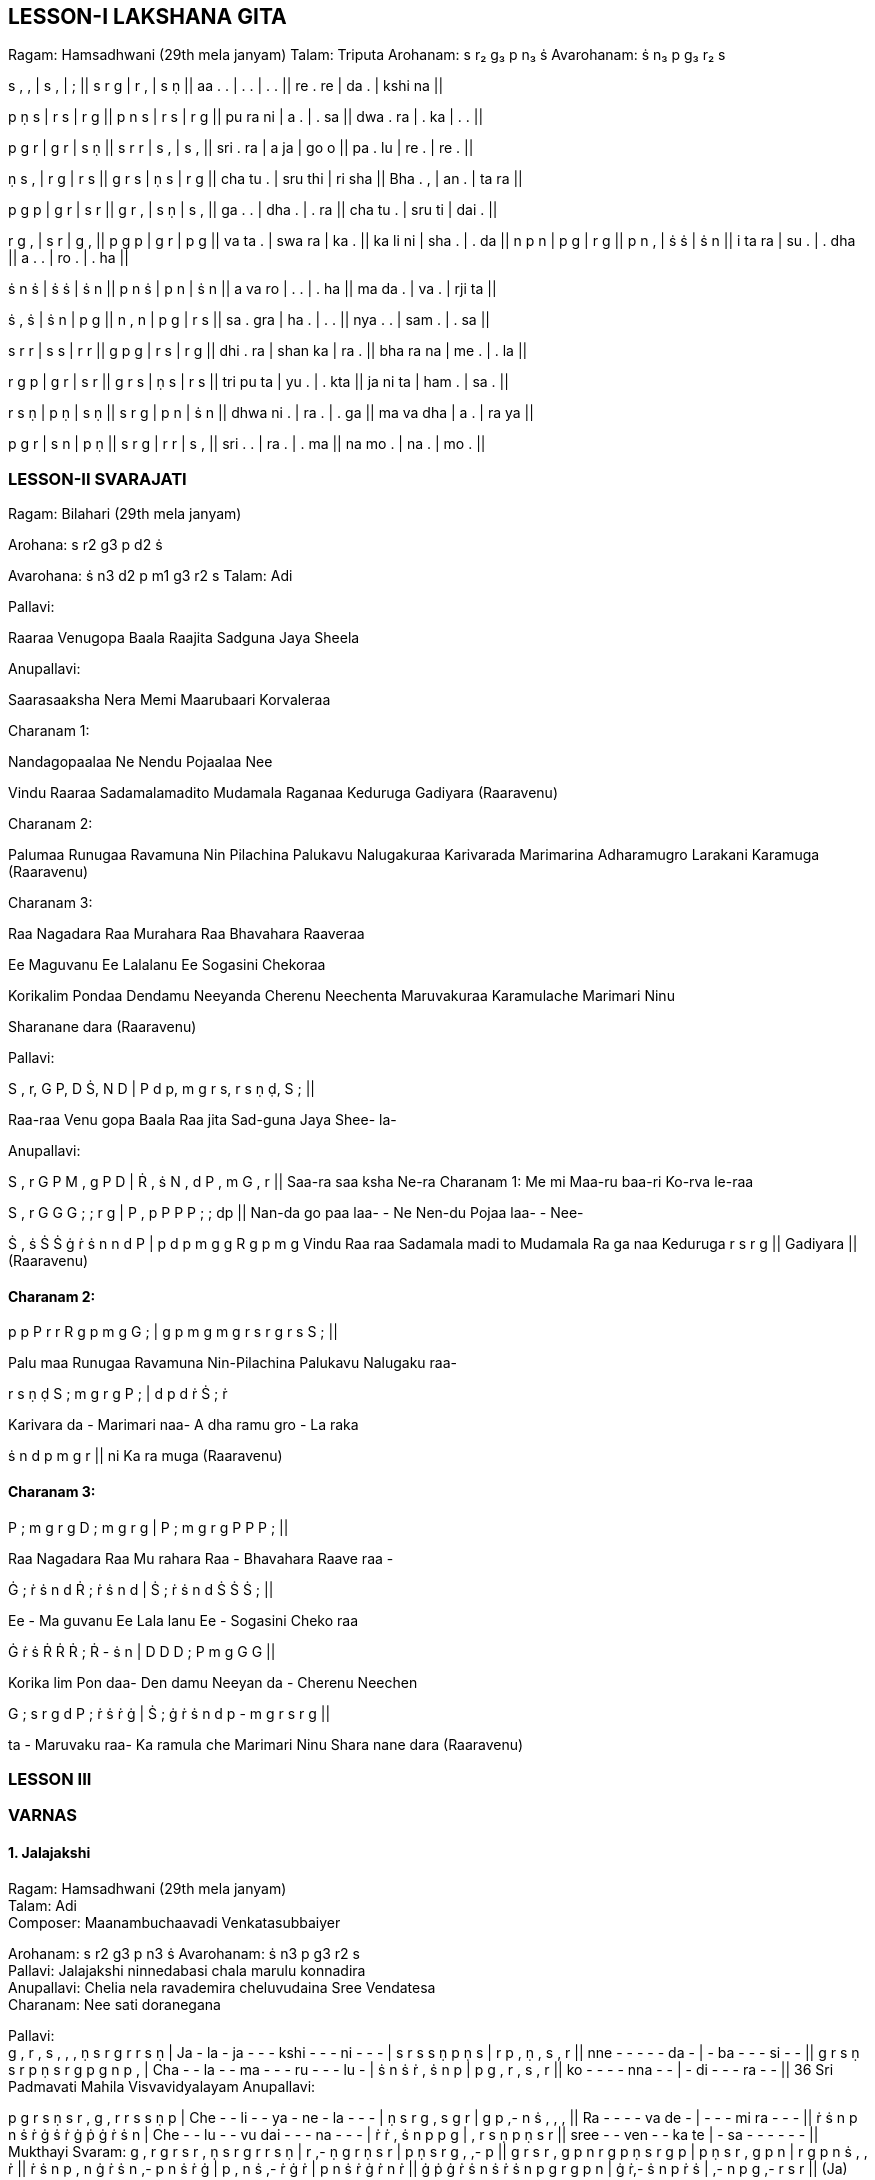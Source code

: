 :linkcss:
:imagesdir: ./images
:stylesdir: stylesheets/
:stylesheet:  colony.css
:data-uri:

== LESSON-I	LAKSHANA GITA

Ragam: Hamsadhwani (29th mela janyam)	Talam: Triputa	Arohanam: s r₂ g₃ p n₃ ṡ	Avarohanam: ṡ n₃ p g₃ r₂ s

s , , | s , | ; || s r g | r , | s ṇ ||	aa . . | . . | . . || re . re | da . | kshi na ||

p ṇ s | r s | r g || p n s | r s | r g ||	pu ra ni | a . | . sa || dwa . ra | . ka | . . ||

p g r | g r | s ṇ || s r r | s , | s , ||	sri . ra | a ja | go o || pa . lu | re . | re . ||

ṇ s , | r g | r s || g r s | ṇ s | r g ||	cha tu . | sru thi | ri sha || Bha . , | an . | ta ra ||

p g p | g r | s r || g r , | s ṇ | s , ||	ga . . | dha . | . ra || cha tu . | sru ti | dai . ||

r	g , | s r | g , || p g p | g r | p g ||	va ta . | swa ra | ka . || ka li ni | sha . | . da ||	n p n | p g | r g || p n , | ṡ ṡ | ṡ n ||	i ta ra | su . | . dha || a . . | ro . | . ha ||

ṡ n ṡ | ṡ ṡ | ṡ n || p n ṡ | p n | ṡ n ||	a va ro | . . | . ha || ma da . | va . | rji ta ||

ṡ , ṡ | ṡ n | p g || n , n | p g | r s ||	sa . gra | ha . | . . || nya . . | sam . | . sa ||

s	r r | s s | r r || g p g | r s | r g ||	dhi . ra | shan ka | ra . || bha ra na | me . | . la ||

r g p | g r | s r || g r s | ṇ s | r s ||	tri pu ta | yu . | . kta || ja ni ta | ham . | sa . ||

r s ṇ | p ṇ | s ṇ || s r g | p n | ṡ n ||	dhwa ni . | ra . | . ga || ma va dha | a . | ra ya ||

p g r | s n | p ṇ || s r g | r r | s , ||	sri . . | ra . | . ma || na mo . | na . | mo . ||

=== LESSON-II	SVARAJATI

Ragam: Bilahari (29th mela janyam)

Arohana:	s  r2  g3  p  d2  ṡ

Avarohana: ṡ  n3  d2   p  m1  g3   r2  s	Talam: Adi

Pallavi:

Raaraa Venugopa Baala Raajita Sadguna Jaya Sheela

Anupallavi:

Saarasaaksha Nera Memi Maarubaari Korvaleraa

Charanam 1:

Nandagopaalaa Ne Nendu Pojaalaa Nee

Vindu Raaraa Sadamalamadito Mudamala Raganaa Keduruga Gadiyara (Raaravenu)

Charanam 2:

Palumaa Runugaa Ravamuna Nin Pilachina Palukavu Nalugakuraa Karivarada Marimarina Adharamugro Larakani Karamuga (Raaravenu)

Charanam 3:

Raa Nagadara Raa Murahara Raa Bhavahara Raaveraa

Ee Maguvanu Ee Lalalanu Ee Sogasini Chekoraa

Korikalim Pondaa Dendamu Neeyanda Cherenu Neechenta Maruvakuraa Karamulache Marimari Ninu

Sharanane dara (Raaravenu)

Pallavi:


S ,  r,	G P,	D Ṡ,  N D		|   P d  p,	m g  r s,	r s  ṇ ḍ,		S ;	||

Raa-raa Venu   gopa Baala		Raa jita   Sad-guna   Jaya Shee-		la-

Anupallavi:

S ,  r	G P	M , g			P   D |   Ṙ , ṡ		N , d	P , m		G , r  ||
Saa-ra	saa ksha Ne-ra	Charanam 1:			Me mi	Maa-ru		baa-ri   Ko-rva		le-raa


S ,   r	G   G	G ;		;   r g	|	P ,	p		P P	P ;		;   dp		||
Nan-da  go paa	laa-		- Ne	Nen-du		Pojaa	laa-		- Nee-

Ṡ , ṡ	Ṡ	Ṡ	ġ ṙ ṡ n	n d  P  |   p d p m	g  g  R	g  p  m  g
Vindu	Raa raa   Sadamala	madi to	Mudamala   Ra ga naa   Keduruga
r  s r   g ||
Gadiyara || (Raaravenu)


==== Charanam 2:

p  p  P  r r   R	g  p m g	G ;	| g p  m  g	m g  r s	r g  r s	S ; ||

Palu maa Runugaa Ravamuna Nin-Pilachina	Palukavu Nalugaku raa-

r  s ṇ ḍ	S ;	m g  r g	P ;	|   d  p   d	ṙ	Ṡ  ;	ṙ

Karivara	da -	Marimari	naa-	A dha ramu  gro -   La raka

ṡ n  d	p m  g  r   ||	ni  Ka ra muga (Raaravenu)

==== Charanam 3:

P ;	m g  r g	D ;	m g  r g	|	P  ;	m g  r g	P  P	P ;	||

Raa	Nagadara	Raa	Mu rahara	Raa -   Bhavahara Raave	raa -

Ġ ;	ṙ  ṡ n  d	Ṙ ;	ṙ  ṡ  n d  |  Ṡ  ;	ṙ  ṡ   n	d	Ṡ  Ṡ	Ṡ ;	||

Ee -   Ma guvanu   Ee	Lala lanu	Ee  -	Sogasini	Cheko	raa

Ġ ṙ  ṡ	Ṙ  Ṙ	Ṙ ;	Ṙ  - ṡ n	|  D D	D ;	P  m g	G  G	||

Korika	lim Pon daa-   Den damu	Neeyan  da -   Cherenu   Neechen

G ;	s  r g  d	P ;	ṙ  ṡ ṙ ġ	| Ṡ ;  ġ ṙ  ṡ n   d  p - m g   r s   r g  ||

ta -  Maruvaku	raa-   Ka ramula	che  Marimari  Ninu Shara nane dara
(Raaravenu)

=== LESSON III

=== VARNAS

==== 1. Jalajakshi

Ragam:	Hamsadhwani (29th mela janyam) +
Talam:	Adi +
Composer:	Maanambuchaavadi Venkatasubbaiyer +

Arohanam:	s  r2  g3 p n3  ṡ
Avarohanam: ṡ n3  p  g3   r2  s +
Pallavi:	Jalajakshi ninnedabasi chala marulu konnadira +
Anupallavi:	Chelia nela ravademira cheluvudaina Sree Vendatesa +
Charanam:	Nee sati doranegana +

Pallavi: +
g	,	r  ,	s	,	,	,	ṇ	s	r	g	r	r	s	ṇ |
Ja  -   la   -	ja	-	-  -	kshi   -	-	-	ni	-	-	- |
s	r	s	s	ṇ	p	ṇ	s  |	r	p	,	ṇ	,	s	,	r  ||
nne  -	-	-	-	-	da	-   |	-	ba   -	-	-	si	-	-  ||
g	r	s	ṇ	s	r	p	ṇ	s	r	g	p	g	n	p	,	|
Cha  -	-	la	-	-	ma   -	-	-  ru	-	-	-	lu	-  |
ṡ	n	ṡ	ṙ	,	ṡ	n	p	|	p	g	,	r	,	s   ,	r   ||	ko	-	-	-	-	nna   -	-	|	-	di	-	-	-	ra   -	-   ||
36	Sri Padmavati Mahila Visvavidyalayam
Anupallavi:

p   g	r	s	ṇ	s	r	,	g	,	r	r	s	s	ṇ	p |	Che  -	-	li	-  -	ya	-   ne	-	la	-	-	- |
ṇ	s	r	g	,	s	g	r	|	g	p	,-	n	ṡ	,	,	, ||	Ra	-	-	-	-	va	de	-   |	-	-	-	mi	ra	-   -	- ||
ṙ	ṡ	n	p	n	ṡ	ṙ   ġ	ṡ	ṙ	ġ	ṗ	ġ	ṙ   ṡ   n   |	Che  -	-	lu	-  -	vu	dai   -	-	-	na  -	-	- |
ṙ	ṙ	,	ṡ	n	p	p	g	|	,	r	s	ṇ	p	ṇ	s	r  ||
sree  -	-   ven	-	-	ka   te   |	-	sa	-	-	-	-	-	-  ||	Mukthayi Svaram:
g	,	r	g	r	s	r	,	ṇ	s	r	g	r	r	s	ṇ  |	r	,-   ṇ	g	r	ṇ	s	r	|	p	ṇ	s	r	g	,	,-	p  ||
g	r	s	r	,	g	p	n	r	g	p	ṇ	s	r	g	p  |	p	ṇ	s	r	,	g	p	n  |	r	g	p	n	ṡ   ,	,	ṙ ||
ṙ	ṡ   n	p	,	n	ġ	ṙ	ṡ	n	,-	p	n	ṡ   ṙ	ġ |	p	,	n	ṡ	,-	ṙ	ġ ṙ	|   p	n	ṡ   ṙ	ġ	ṙ	n	ṙ ||	ġ	ṗ	ġ	ṙ   ṡ   n	ṡ   ṙ	ṡ   n	p	g	r	g	p	n   |	ġ	ṙ,-	ṡ	n	p	ṙ	ṡ	|	,-	n	p	g	,-	r	s	r  ||
(Ja)



Charanam:




n	,	,	,	,	,- ṡ   ,	ṙ	,	ṡ	n	p	p	g	r  |	Nee -   -	-	-	-  sa	-	-	-	ti	-	-	do	-	-
g	,	,-	g	r	s	r	,	|	r	s	ṇ	s	r	g	,	p  ||
ra	-	-	-	-	-   ne	-	|	-	-	-	ga	-   na  .	.	||
-



Chittai Svaras (1):

n	,	,-	p ,	,-	g	,	,	r	,	,	s	,	ṇ	, |
p   ,	,-	r	,	,-	ṇ	,   |	,-	s	,	r	,-	g	,	p   ||

(Nee)
Chittai Svaras (2):
n	,	p	g	r	s	r	,	g	r	s	ṇ	p	,-	r	ṇ- |
g	r	ṇ	p	ṇ	s	r	,| r	g	ṇ	s	r	g	p	||
(Nee)
Chittai Svaras (3):

n	p	g	r	ṇ	g	r	ṇ	p	ṇ	p   s	ṇ	r	s	g |	r	p	g	n	p	ṡ   n	ṙ   |	n	ġ	ṙ	n	ṙ	n	p	g||
p	n	ṡ   ṙ	ġ	g	p	n	ṡ   ṙ	r	g	p	n	ṡ   n |
ġ	ṙ	ṡ   n	p	ṙ	ṡ   n	|	p	g	r	ṇ	s	r	g	p||

(Nee)
Chittai Svaras (4):

ṡ   ,	,	,	,	,	n	ṙ	ṡ	n	p	g	r	s	r   g |	p	,	,	,	,	,	ṡ   n	|	p	g	r	s	r	g	p	n||
ṡ   ṙ	,-	n	ṙ	n	p	g	p	r  ,-g   p	g	r	s |
r	ṇ	,-	g	r	p	g	n	|	r	g	p	n	ṡ	,	,	, ||	n	p	g	p	,	,-	r	g	p	n	,-	g	p	n	ṡ   ṙ |	p	n	ṡ   ṙ	,	ġ	n	ṡ   |	n	ġ	ṙ   ṙ	n	,	p	n||	ġ	ṙ   ,-	n	ṡ   ṙ   ṗ	ġ	,	ṙ	ṡ   n	p	n	ṡ   ṙ |
ṡ	,	,-	p	,	,	n	p	|	g   r	s	ṇ	s	r	g	p||

(Nee)


=== 2. Ninnukori

Ragam:	Mohanam (28th Mela Janyam)
Talam:	Adi
Composer:	Ramnad Sreenivasa Iyengar
Arohanam : S R2 G2 P D2 ṡ	Avarahonam : ṡ D2 P G2 R2 S
Pallavi:	Ninnu kori yunna nura Nikila loka nayaka
Anupallavi: Nannu palimpa samayamura Nameetha krupa judara
Charanam:  Sannuthanga Sreenivasa

Pallavi:
g   ,	g	,	r   ,	,	,	s   s   r   r	g	g	r   r |	Nin -  nu   -	ko  -  -  -	ri	-   -   -	-	-   -	- |
s   r	g	r	s   r	s   ḍ  |   s   r	g	p	g	r	s   r   ||
Yu  -	-	-	nna -	-	-  |	nu   -	-	-	ra	-	-	- ||
g	p   g   g	r	s-   r   g	r	r	s   ḍ	s   r	g	r  |	Ni   -  -   -	-   -	ki   -	-   -   -   -  la	-	-   - |
g	p   g-  p	d	p-	d   ṡ  |   d   d	p-  g	d	p	g	r	||	lo	-  -   ka	-	-	na   - | -   -   -	ya	-	-   ka   - ||

Anupallavi:

g	,	g	, p	,	,	,	g	g	p	p d	d	p	,   |
Nan -  nu  -			pa   -  -  -	li	-   -   -			-   im   pa	- |

d	ṡ   d	d		p   g-   d	p	|  d-  g	d	p			g	r	s   r	||

Sa   -   -  -		-   -  ma	-	| -   ya	-   -			mu   -  ra	- ||

g	g	p	p		d	p- d   ṡ	d	ṡ   ṙ   ṡ		ġ   ṙ   ,	ṡ   |

Na  -   -	-		-   -  mee   -  -  tha	-   -		kru -	-  pa |

d	ṡ   ṙ   ṡ		,   d   p	d		|   ṡ   d	,	p			g	r	s   r	||

-	-	ju	-		-  -  -   -		|	da   -   -   -		ra   -   -   - ||

Mukthayi Svaram:

g	,	r   g	r   s   r   ,		s   r   s   g		r   g	s   r |

s   ḍ   s   r	g	r	g   p   |		g	p	d	,			p	,	,	,  ||

g   p   d   p	d   ṡ   ṙ  g		ṙ  ,   ġ -  ṡ   ,  ṙ -   d   , |

ṡ p	,	d	ṡ   ṙ   ġ  ṡ   |		,	d	p	,	g	r	s	r ||

Charanam:
g	,	g	,	g	,	,	,  r   g	p	g	p	,	,	,	|

San -  nu  -	tha   -   -   -		nga	-   -  -	Sree -  -	-  |


g	g	d   p	d	,-	g	d   |	d	p-  g   p	g	r	s   r   ||
ni   -   -	-	-	-	va	-  |	-	-	sa   -	-	-	-	-  ||

=== Chitta Svaram (1):
g	,	,	,	r   ,	s   ,	r   ,	,	,	ḍ   ,	,	,	| +
r   ,	ḍ   ,	s   ,	,	,	|	r   ,	,	,	g	,	r	, || +

(San)

===  Chitta Svaram (2)
g	,	g-   r	g	r   s   r	g	,	g-   p	ḍ   ḍ   s   r | +
g	,	g-	g	d	p	g	r	| g	,	g-ṡ	d	p	g	r  || +
(San)

=== Chitta Svaram (3)

p	,	d	d	p	,	g	r	s   ,	r   g	r   ,	s   ḍ |

s   ,	r   g	p	,	d	,	| ṡ   ṡ ,  -d	p	,	g	r  ||

(San)

=== Chitta Svaram (4)

ṡ   ,	ṙ   ġ	ṙ   ṡ   ṙ   ṡ	d	ṡ   d	p	g	r   s   r | +
s	,	,	,	,  ,	s   s |	r	r	g	g	p	p	d	d  || +

ṡ  ṙ   ġ	ṙ	ġ	ṙ	- d  ṡ	ṙ   ṡ	ṙ   ṡ	p	d	ṡ   d	|
ṡ d-  g	p	d p	d   p	|	ṙ   ṡ	d	p	g	r	s   r  ||
(San)

== LESSON V
=== 3. Sami nine kori

Ragam: Sankara bharanam (29th melakartha ragam) +
Talam: Adi +
Composer: Veenai Kuppaiyer +
Arohanam: S R2 G2 M1 P D2 N2 S +
Avarohanam: S N2 D2 P M1 G2 R2 S +

Pallavi: Sami nine kori chala marulu konnadira +
Anupallavi: Thamasamu seyaka dyajudara kumara +
Charanam: Neerajakshi neepai +

Pallavi

ṡ ,  ,  ,  n  ṡ d  n	p  ,- m   p   g   ,   m   ,   | +
Sa - - - -  -   - -	mi -  -   -   ni - - - |	p ,- d n p ,- d n | ṡ ṙ - ṡ n   d   p  d n ||	nne - - - - - ko - | -  -	-  -  -   -   ri - ||	ṡ ,-	ṡ d  p  m  p ,  p  m  g  r s r g  s |

Cha - la -  -  - ma - ru - - -  lu - - - |	ṇ - p ḍ ṇ s ,-	p	m   | g  r- g  m  p ,- d  n || +
---ko - - - - -  nna	- | - -	di - ra -   -   - ||

Anupallavi

s ,- d  d p m- d p , m- g  p- g ,  m   r |	Tha - - - -  -  - ma  -  s   - - -   -  - |	g m p-   d  d  p  m  p | d   n	ṡ  n   ṡ ,- ṙ  ġ ||	mu  -  - se -  -   -   -   | -  -   -   -   -  ka	- - ||	ṁ  ġ  ṙ - ṡ ṡ ṙ - ṡ n  d  p- d  n  ṡ ṙ - ṡ , |	Da - -  ya  - - ju   -  -  - da  - - -  ra - |	ṡ d  p- p , m   g   r | s  m   g   m   p ,  d   n ||
- -  - ku - - -  - | ma	- -  -   ra -  -   - ||

Mukthayi Svaram
ṡ r n ṡ d n ṡ - p d n ṡ - d p m- p d | m p- g m p- r g m | s r g m p d n ṡ ||	ṙ ġ ṁ ġ ṙ - ġ ṙ ṡ n- p d n ṡ , p , | ṡ n d p ,- m g r | s r , g m p d n || (Sa)

Charanam
p ,   d   n   ṡ -  ṡ	n	d   p  m  g   r  g , m , |	Nee - -  -  -  ra	-	- ja -  -   -  -  -  - - |	p ,	m-   d , p- ṡ n | d   p	m- g  m   r g  m ||
Kshi - - nee	-   -  pai - | -   -	-	-	-	-	-	- ||

Chittai Svaram (1)
p , ,- m , ,- p , ,- g , m ,- r , g | s , ,- r , ,- ṇ , | ,- s , r ,- g , m || (Nee)

Chittai Svaram (2)

p d , p m g- m p ,- m g m r g , r| s ṇ - ḍ ṇ ,- p ḍ ṇ | s r ,- ṇ s r g m || (Nee)

Chittai Svaram (3)

m , d p m g m , p- g m r g s , ṇ | s m g r s ṇ ḍ ṇ | s r g m p ,- g m ||	p d n- p d n ṡ ṙ ṡ ġ ṙ , ṡ n- d n | ṡ ,- ṙ n d p ,- d | m g r s ,- r g m || (Nee)	Chittai Svaram (4)
p , m p g m r g s ,- m g r s ṇ - p | ḍ ,- ṇ s r s ṇ , | s r g m p ,- d p ||	ṡ , n- ṙ , ṡ - ṁ ġ ṙ ġ - ṡ , n- p d n | ṡ , ṡ , n d p , | m g r s ,- r g m || (Nee)

== KRITIS

=== 1. Shree Gananatham Bhajare +
Ragam: Eesha Manohari (28 mela janyam) +
ARO: s r g m p d n ṡ || +
AVA: ṡ n d p m g m r s || +
Talam: Rupakam	Composer: Muttuswami Dikshitar

==== Pallavi:

Shree Gananatham Bhajare Chita Paraashakthiyutham

==== Anupallavi:

Naaga Yagnya Suthradharam Nada Layaanandakaram

==== Charanam

Aagamaadi Sannutham Akhila Deva Pujitham +
Yogishaali Bhaavitham Bogishaali Sevitham +

==== Madhyamakala Sahityam:

Raagadweshaadi Rahita Ramaneeya Hrudaya Viditham +
Sri Guru Guha Sannutham Chinmoola Kamalaasthitham +

== 2. Koluvaiyunmade kodanda pani
Ragam : Devagandhari Talam : Adi
Composer: Tyagaraja

=== Pallavi:
koluvaiyunnade kodanda pani

=== Anupallavi:
Sa-lalita matulai sareku silulai valacucu
kori vacci sevimpare (koluvai)

=== Charanam 1
Janakaja bharatadulato manci naivedyambulu canuvuna
vedukanaraginci merupu kotla geru kanaka patamu
sommulanu dharinci vedoktambaina sanaka vacanamulace
toshinci asritula poshinci (koluvai)

=== Charanam 2
varamagu vasanalu parimalimpa sannidhilo velugucu
sura vara satulu baga natimpaadi gaka parasara
narada munulella nutimpayentento nenaruna sura pati
vagisulu sevimpa menu pulakarimpa (koluvai)

=== Charanam 3
udu raja mukhudu sesha sayya paini celangaga
kani pudami kumari su-gandhamu puyya nammina varalake
kada kantini korina varamiyya tyagaraju nenaruna
adugaduguku madupulanandiyya Sri ramayya (koluvai)

== 3. Paluke Bangara Mayena Kodandapani

Ragam - Anandabairavi	Talam - Adi

=== Pallavi:
Paluke bangaaramaayenaa kodhandapaani

=== Charanam:
Paluke bangaaramaaye pilachina palukavemi

Kalalo ni naama smaranaa maruvaa chakkani tandri ||

Iravuga isukalonaa poralina vuduta bhaktiki

Karuninchi brochitivani neranammitini tandri ||

Saranaagatatraana birudhaamkitudavu kaavaa

Karuninchu bhadhraachala vara raamadhaasaposaa ||

== 4. Vade Venkatadri
Raga: Vasanta	Tala: Adi	Composer: Annamayya

=== Pallavi :
Vade venkatadri mida vara deivamu +
Podimito podalupe podavaina dehamu +

=== Charanam 1 :

Okkokka roma kupananogi brahmanda +
kotulu vikatilla velukonde venutaivamu +
pakkanalu tanaloni podunalu lokalu +
doddi padana golice dodda daivamu +

=== Charanam 2 :
Sarusa shankha cakralu saribattiya	surula +
karagi padavesina gani deivamu	siri nuramuna +
nilpi shri venkateshudai +
sharanagatulagace shatamaina deivamu



=== Reference books

1.	South Indian Music books 1 to 6 volumes by P.Sambamurthy +
2.	Sangeetha Sastra Samgrahanam by P.K. Indrani +
3.	Ganamrutha Bodhini by A.S. Panchapakesa Iyer. +
4.	Ganamrutha Varnamalika by A.S. Panchapakesa Iyer. +
5.	Sangita vidya prakasika of Aakondi Srinivasa Rajarao +
6.	Great Composers - Book 1 & 2 by P.Sambamurthy +

